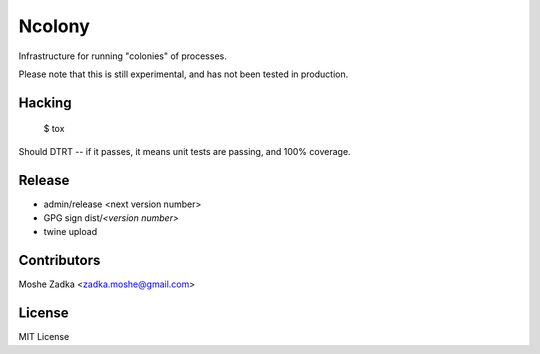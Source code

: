 .. Copyright (c) Moshe Zadka
   See LICENSE for details.

Ncolony
-------

Infrastructure for running "colonies" of processes.

.. image:: https://travis-ci.org/moshez/ncolony.svg?branch=master
    :target: https://travis-ci.org/moshez/ncolony

.. image:: https://readthedocs.org/projects/ncolony/badge/?version=latest
    :alt: Documentation Status
    :scale: 100%
    :target: https://readthedocs.org/projects/ncolony/

Please note that this is still experimental,
and has not been tested in production.

Hacking
=======

  $ tox

Should DTRT -- if it passes, it means
unit tests are passing, and 100% coverage.

Release
========

* admin/release <next version number>
* GPG sign dist/*<version number>*
* twine upload

Contributors
=============

Moshe Zadka <zadka.moshe@gmail.com>

License
=======

MIT License
